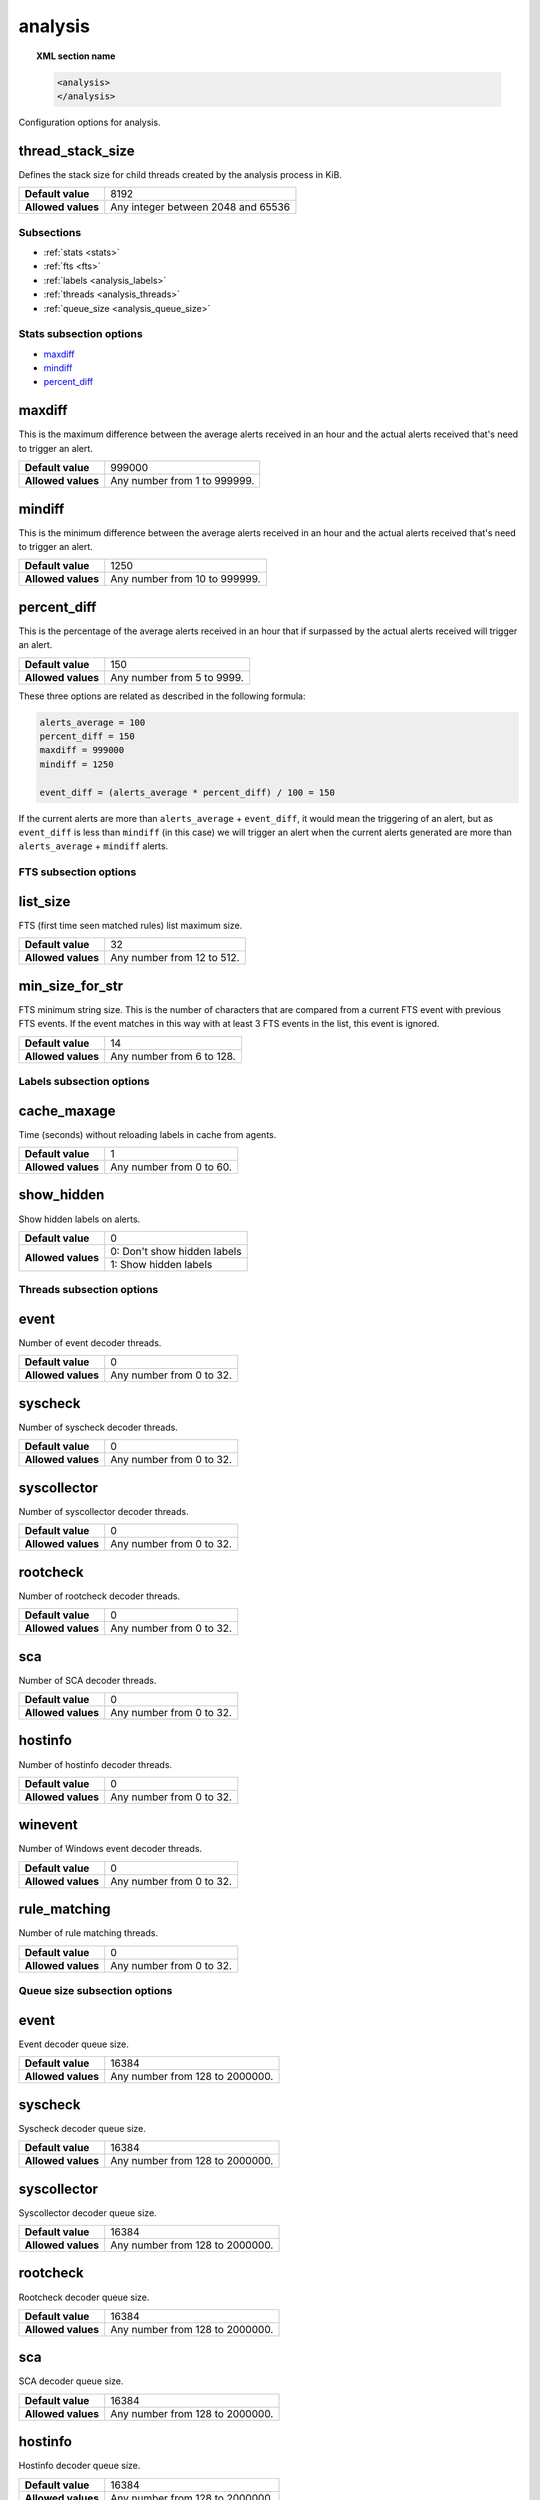 .. Copyright (C) 2019 Wazuh, Inc.

.. _reference__ossec_analysis:

analysis
========

.. topic:: XML section name

	.. code-block:: xml

		<analysis>
		</analysis>

Configuration options for analysis.

thread_stack_size
^^^^^^^^^^^^^^^^^

Defines the stack size for child threads created by the analysis process in KiB.

+--------------------+------------------------------------------------------------------------------------------+
| **Default value**  | 8192                                                                                     |
+--------------------+------------------------------------------------------------------------------------------+
| **Allowed values** | Any integer between 2048 and 65536                                                       |
+--------------------+------------------------------------------------------------------------------------------+

Subsections
-----------

- :ref:`stats <stats>`
- :ref:`fts <fts>`
- :ref:`labels <analysis_labels>`
- :ref:`threads <analysis_threads>`
- :ref:`queue_size <analysis_queue_size>`

.. _stats:

Stats subsection options
------------------------

- `maxdiff`_
- `mindiff`_
- `percent_diff`_

maxdiff
^^^^^^^

This is the maximum difference between the average alerts received in an hour and the actual alerts received that's need to trigger an alert.

+--------------------+------------------------------------+
| **Default value**  | 999000                             |
+--------------------+------------------------------------+
| **Allowed values** | Any number from 1 to 999999.       |
+--------------------+------------------------------------+

mindiff
^^^^^^^

This is the minimum difference between the average alerts received in an hour and the actual alerts received that's need to trigger an alert.

+--------------------+------------------------------------+
| **Default value**  | 1250                               |
+--------------------+------------------------------------+
| **Allowed values** | Any number from 10 to 999999.      |
+--------------------+------------------------------------+

percent_diff
^^^^^^^^^^^^

This is the percentage of the average alerts received in an hour that if surpassed by the actual alerts received will trigger an alert.

+--------------------+------------------------------------+
| **Default value**  | 150                                |
+--------------------+------------------------------------+
| **Allowed values** | Any number from 5 to 9999.         |
+--------------------+------------------------------------+

These three options are related as described in the following formula:

.. code-block:: console

  alerts_average = 100
  percent_diff = 150
  maxdiff = 999000
  mindiff = 1250

  event_diff = (alerts_average * percent_diff) / 100 = 150

If the current alerts are more than ``alerts_average`` + ``event_diff``, it would mean the triggering of an alert, but as ``event_diff`` is less than ``mindiff`` (in this case) we will trigger an alert when the current alerts generated are more than ``alerts_average`` + ``mindiff`` alerts.

.. _fts:

FTS subsection options
----------------------

list_size
^^^^^^^^^

FTS (first time seen matched rules) list maximum size.

+--------------------+------------------------------------+
| **Default value**  | 32                                 |
+--------------------+------------------------------------+
| **Allowed values** | Any number from 12 to 512.         |
+--------------------+------------------------------------+

min_size_for_str
^^^^^^^^^^^^^^^^

FTS minimum string size. This is the number of characters that are compared from a current FTS event with previous FTS events.
If the event matches in this way with at least 3 FTS events in the list, this event is ignored.

+--------------------+------------------------------------+
| **Default value**  | 14                                 |
+--------------------+------------------------------------+
| **Allowed values** | Any number from 6 to 128.          |
+--------------------+------------------------------------+

.. _analysis_labels:

Labels subsection options
-------------------------

cache_maxage
^^^^^^^^^^^^

Time (seconds) without reloading labels in cache from agents.

+--------------------+------------------------------------+
| **Default value**  | 1                                  |
+--------------------+------------------------------------+
| **Allowed values** | Any number from 0 to 60.           |
+--------------------+------------------------------------+

.. _analysis_show_hidden:

show_hidden
^^^^^^^^^^^

Show hidden labels on alerts.

+--------------------+------------------------------------+
| **Default value**  | 0                                  |
+--------------------+------------------------------------+
| **Allowed values** | 0: Don't show hidden labels        |
+                    +------------------------------------+
|                    | 1: Show hidden labels              |
+--------------------+------------------------------------+

.. _analysis_threads:

Threads subsection options
--------------------------

event
^^^^^

Number of event decoder threads.

+--------------------+------------------------------------+
| **Default value**  | 0                                  |
+--------------------+------------------------------------+
| **Allowed values** | Any number from 0 to 32.           |
+--------------------+------------------------------------+

syscheck
^^^^^^^^

Number of syscheck decoder threads.

+--------------------+------------------------------------+
| **Default value**  | 0                                  |
+--------------------+------------------------------------+
| **Allowed values** | Any number from 0 to 32.           |
+--------------------+------------------------------------+

syscollector
^^^^^^^^^^^^

Number of syscollector decoder threads.

+--------------------+------------------------------------+
| **Default value**  | 0                                  |
+--------------------+------------------------------------+
| **Allowed values** | Any number from 0 to 32.           |
+--------------------+------------------------------------+

rootcheck
^^^^^^^^^

Number of rootcheck decoder threads.

+--------------------+------------------------------------+
| **Default value**  | 0                                  |
+--------------------+------------------------------------+
| **Allowed values** | Any number from 0 to 32.           |
+--------------------+------------------------------------+

sca
^^^

Number of SCA decoder threads.

+--------------------+------------------------------------+
| **Default value**  | 0                                  |
+--------------------+------------------------------------+
| **Allowed values** | Any number from 0 to 32.           |
+--------------------+------------------------------------+

hostinfo
^^^^^^^^

Number of hostinfo decoder threads.

+--------------------+------------------------------------+
| **Default value**  | 0                                  |
+--------------------+------------------------------------+
| **Allowed values** | Any number from 0 to 32.           |
+--------------------+------------------------------------+

winevent
^^^^^^^^

Number of Windows event decoder threads.

+--------------------+------------------------------------+
| **Default value**  | 0                                  |
+--------------------+------------------------------------+
| **Allowed values** | Any number from 0 to 32.           |
+--------------------+------------------------------------+

rule_matching
^^^^^^^^^^^^^

Number of rule matching threads.

+--------------------+------------------------------------+
| **Default value**  | 0                                  |
+--------------------+------------------------------------+
| **Allowed values** | Any number from 0 to 32.           |
+--------------------+------------------------------------+

.. _analysis_queue_size:

Queue size subsection options
-----------------------------

event
^^^^^

Event decoder queue size.

+--------------------+------------------------------------+
| **Default value**  | 16384                              |
+--------------------+------------------------------------+
| **Allowed values** | Any number from 128 to 2000000.    |
+--------------------+------------------------------------+

syscheck
^^^^^^^^

Syscheck decoder queue size.

+--------------------+------------------------------------+
| **Default value**  | 16384                              |
+--------------------+------------------------------------+
| **Allowed values** | Any number from 128 to 2000000.    |
+--------------------+------------------------------------+

syscollector
^^^^^^^^^^^^

Syscollector decoder queue size.

+--------------------+------------------------------------+
| **Default value**  | 16384                              |
+--------------------+------------------------------------+
| **Allowed values** | Any number from 128 to 2000000.    |
+--------------------+------------------------------------+

rootcheck
^^^^^^^^^

Rootcheck decoder queue size.

+--------------------+------------------------------------+
| **Default value**  | 16384                              |
+--------------------+------------------------------------+
| **Allowed values** | Any number from 128 to 2000000.    |
+--------------------+------------------------------------+

sca
^^^

SCA decoder queue size.

+--------------------+------------------------------------+
| **Default value**  | 16384                              |
+--------------------+------------------------------------+
| **Allowed values** | Any number from 128 to 2000000.    |
+--------------------+------------------------------------+

hostinfo
^^^^^^^^

Hostinfo decoder queue size.

+--------------------+------------------------------------+
| **Default value**  | 16384                              |
+--------------------+------------------------------------+
| **Allowed values** | Any number from 128 to 2000000.    |
+--------------------+------------------------------------+

winevent
^^^^^^^^

Windows event decoder queue size.

+--------------------+------------------------------------+
| **Default value**  | 16384                              |
+--------------------+------------------------------------+
| **Allowed values** | Any number from 128 to 2000000.    |
+--------------------+------------------------------------+

output
^^^^^^

Output decoder queue size.

+--------------------+------------------------------------+
| **Default value**  | 16384                              |
+--------------------+------------------------------------+
| **Allowed values** | Any number from 128 to 2000000.    |
+--------------------+------------------------------------+

archives
^^^^^^^^

Archives log queue size.

+--------------------+------------------------------------+
| **Default value**  | 16384                              |
+--------------------+------------------------------------+
| **Allowed values** | Any number from 128 to 2000000.    |
+--------------------+------------------------------------+

statistical
^^^^^^^^^^^

Statistical log queue size.

+--------------------+------------------------------------+
| **Default value**  | 16384                              |
+--------------------+------------------------------------+
| **Allowed values** | Any number from 128 to 2000000.    |
+--------------------+------------------------------------+

alerts
^^^^^^

Alerts log queue size.

+--------------------+------------------------------------+
| **Default value**  | 16384                              |
+--------------------+------------------------------------+
| **Allowed values** | Any number from 128 to 2000000.    |
+--------------------+------------------------------------+

firewall
^^^^^^^^

Firewall log queue size.

+--------------------+------------------------------------+
| **Default value**  | 16384                              |
+--------------------+------------------------------------+
| **Allowed values** | Any number from 128 to 2000000.    |
+--------------------+------------------------------------+

fts
^^^

FTS log queue size.

+--------------------+------------------------------------+
| **Default value**  | 16384                              |
+--------------------+------------------------------------+
| **Allowed values** | Any number from 128 to 2000000.    |
+--------------------+------------------------------------+

Options
-------

- `default_timeframe`_
- `log_fw`_
- `decoder_order_size`_
- `geoip_jsonout`_
- `rlimit_nofile`_
- `min_rotate_interval`_
- `state_interval`_
- `log_level`_

.. _reference_ossec_analysis_default_timeframe:

default_timeframe
^^^^^^^^^^^^^^^^^

Default rule time-frame in seconds (time in which a rule must be executed to match).

+--------------------+------------------------------------+
| **Default value**  | 360                                |
+--------------------+------------------------------------+
| **Allowed values** | Any number from 60 to 3600         |
+--------------------+------------------------------------+

.. _reference_ossec_analysis_log_fw:

log_fw
^^^^^^

Enable the firewall log (at ``logs/firewall/firewall.log``).

+--------------------+------------------------------------+
| **Default value**  | 1                                  |
+--------------------+------------------------------------+
| **Allowed values** | 0: Disable                         |
+                    +------------------------------------+
|                    | 1: Enable                          |
+--------------------+------------------------------------+

.. _reference_ossec_analysis_decoder_order_size:

decoder_order_size
^^^^^^^^^^^^^^^^^^

Maximum number of fields in a decoder (order tag).

+--------------------+------------------------------------+
| **Default value**  | 256                                |
+--------------------+------------------------------------+
| **Allowed values** | Any number from 10 to 1024         |
+--------------------+------------------------------------+

.. _reference_ossec_analysis_geoip_jsonout:

geoip_jsonout
^^^^^^^^^^^^^

Enable GeoIP data at JSON alerts.

+--------------------+------------------------------------+
| **Default value**  | 1                                  |
+--------------------+------------------------------------+
| **Allowed values** | 0: Disable                         |
+                    +------------------------------------+
|                    | 1: Enable                          |
+--------------------+------------------------------------+

.. _reference_ossec_analysis_rlimit_nofile:

rlimit_nofile
^^^^^^^^^^^^^

Maximum number of file descriptor that Analysisd can open.

+--------------------+------------------------------------+
| **Default value**  | 65536                              |
+--------------------+------------------------------------+
| **Allowed values** | Any number from 1024 to 1048576    |
+--------------------+------------------------------------+

.. _reference_ossec_analysis_min_rotate_interval:

min_rotate_interval
^^^^^^^^^^^^^^^^^^^

Minimum output rotate interval. This limits rotation by time and size.

+--------------------+------------------------------------+
| **Default value**  | 600                                |
+--------------------+------------------------------------+
| **Allowed values** | Any number from 10 to 86400        |
+--------------------+------------------------------------+

.. _reference_ossec_analysis_state_interval:

state_interval
^^^^^^^^^^^^^^

Interval for analysisd status file updating (seconds). 0 means disabled.

+--------------------+------------------------------------+
| **Default value**  | 5                                  |
+--------------------+------------------------------------+
| **Allowed values** | 0: Disable                         |
+                    +------------------------------------+
|                    | Any number from 1 to 86400         |
+--------------------+------------------------------------+

.. _reference_ossec_analysis_log_level:

log_level
^^^^^^^^^

Debug options. Indicates the level of detail in the ouput log ``ossec.log``. Only for manager.

+--------------------+------------------------------------+
| **Default value**  | 0                                  |
+--------------------+------------------------------------+
| **Allowed values** | 0: No debug output                 |
+                    +------------------------------------+
|                    | 1: Standard debug output           |
+                    +------------------------------------+
|                    | 2: Verbose debug output            |
+--------------------+------------------------------------+

Configuration
-------------

This block doesn’t appear in the default configuration as default values are loaded instead. The following configuration is an example:

.. code-block:: xml

  <analysis>
    <default_timeframe>80</default_timeframe>
    <stats>
      <percent_diff>75</percent_diff>
    </stats>
    <fts>
      <list_size>300</list_size>
      <min_size_for_str>26</min_size_for_str>
    </fts>
    <geoip_jsonout>0</geoip_jsonout>
    <labels>
      <show_hidden>1</show_hidden>
    </labels>
    <threads>
      <sca>3</sca>
      <hostinfo>1</hostinfo>
      <winevent>7</winevent>
      <rule_matching>0</rule_matching>
    </threads>
    <queue_size>
      <event>200</event>
      <syscheck>10000</syscheck>
      <syscollector>35250</syscollector>
    </queue_size>
    <state_interval>2000</state_interval>
    <log_level>2</log_level>
  </analysis>